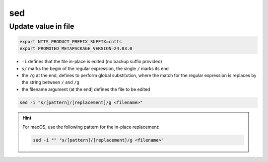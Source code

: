 sed
===

Update value in file
--------------------

.. code-block::

    export NTTS_PRODUCT_PREFIX_SUFFIX=cntts
    export PROMOTED_METAPACKAGE_VERSION=24.03.0

.. prompt:: bash

    sed -i "s/crnc-tts-neuraltts.products.${NTTS_PRODUCT_PREFIX_SUFFIX}==.*/crnc-tts-neuraltts.products.${NTTS_PRODUCT_PREFIX_SUFFIX}==${PROMOTED_METAPACKAGE_VERSION}\"/g" "${NTTS_PRODUCT_PREFIX_SUFFIX}_run_environment.yaml"

* ``-i`` defines that the file in-place is edited (no backup suffix provided)
* ``s/`` marks the begin of the regular expression, the single ``/`` marks its end
* the ``/g`` at the end, defines to perform global substitution, where the match
  for the regular expression is replaces by the string between ``/`` and ``/g``
* the filename argument (at the end) defines the file to be edited

.. code-block::

    sed -i "s/[pattern]/[replacement]/g <filename>"

.. hint::

    For macOS, use the following pattern for the in-place replacement:

    .. code-block::

        sed -i "" "s/[pattern]/[replacement]/g <filename>"